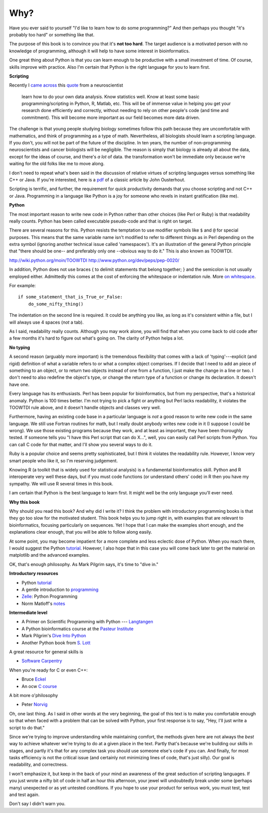 .. _why:

####
Why?
####

Have you ever said to yourself "I'd like to learn how to do some programming?"  And then perhaps you thought "it's probably too hard" or something like that.

The purpose of this book is to convince you that it's **not too hard**.  The target audience is a motivated person with no knowledge of programming, although it will help to have some interest in bioinformatics.

One great thing about Python is that you can learn enough to be productive with a small investment of time.  Of course, skills improve with practice.  Also I'm certain that Python is the right language for you to learn first.

**Scripting**

Recently I `came across <http://telliott99.blogspot.com/2011/08/advice-to-neuroscientist.html>`_ this `quote <http://blog.ketyov.com/2011/08/career-advice.html>`_ from a neuroscientist

    learn how to do your own data analysis. Know statistics well. Know at least some basic programming/scripting in Python, R, Matlab, etc. This will be of immense value in helping you get your research done efficiently and correctly, without needing to rely on other people's code (and time and commitment). This will become more important as our field becomes more data driven. 

The challenge is that young people studying biology sometimes follow this path because they are uncomfortable with mathematics, and think of programming as a type of math.  Nevertheless, all biologists should learn a scripting language.  If you don't, you will not be part of the future of the discipline.  In ten years, the number of non-programming neuroscientists and cancer biologists will be negligible.  The reason is simply that biology is already all about the data, except for the ideas of course, and there's *a lot* of data.  the transformation won't be immediate only because we're waiting for the old folks like me to move along.

I don't need to repeat what's been said in the discussion of relative virtues of scripting languages versus something like C++ or Java.  If you're interested, here is  a `pdf <http://www.stanford.edu/~ouster/cgi-bin/papers/scripting.pdf>`_ of a classic article by John Ousterhout.  

Scripting is terrific, and further, the requirement for quick productivity demands that you choose scripting and not C++ or Java.  Programming in a language like Python is a joy for someone who revels in instant gratification (like me).

**Python**

The most important reason to write new code in Python rather than other choices (like Perl or Ruby) is that readability really counts.  Python has been called executable pseudo-code and that is right on target.

There are several reasons for this.  Python resists the temptation to use modifier symbols like ``$`` and ``@`` for special purposes.  This means that the same variable name isn't modified to refer to different things as in Perl depending on the extra symbol (ignoring another technical issue called 'namespaces').  It's an illustration of the general Python principle that "there should be one-- and preferably only one --obvious way to do it."  This is also known as TOOWTDI.

http://wiki.python.org/moin/TOOWTDI
http://www.python.org/dev/peps/pep-0020/

In addition, Python does not use braces { to delimit statements that belong together; } and the semicolon is not usually employed either.  Admittedly this comes at the cost of enforcing the whitespace or indentation rule.  More `on whitespace <http://www.secnetix.de/olli/Python/block_indentation.hawk>`_.

For example::

    if some_statement_that_is_True_or_False:
        do_some_nifty_thing()

The indentation on the second line is required.  It could be anything you like, as long as it's consistent within a file, but I will always use 4 spaces (*not* a tab).

As I said, readability really counts.  Although you may work alone, you will find that when you come back to old code after a few months it's hard to figure out what's going on.  The clarity of Python helps a lot.

**No typing**

A second reason (arguably more important) is the tremendous flexibility that comes with a lack of 'typing'---explicit (and rigid) definition of what a variable refers to or what a complex object comprises.  If I decide that I need to add an piece of something to an object, or to return two objects instead of one from a function, I just make the change in a line or two.  I don't need to also redefine the object's type, or change the return type of a function or change its declaration.  It doesn't have one.

Every language has its enthusiasts.  Perl has been popular for bioinformatics, but from my perspective, that's a historical anomaly. Python is 100 times better.  I'm not trying to pick a fight or anything but Perl lacks readability, it violates the TOOWTDI rule above, and it doesn't handle objects and classes very well.

Furthermore, having an existing code base in a particular language is *not* a good reason to write new code in the same language.  We still use Fortran routines for math, but I really doubt anybody writes new code in it (I suppose I could be wrong).  We use those existing programs because they work, and at least as important, they have been thoroughly tested.  If someone tells you "I have this Perl script that can do X...", well, you can easily call Perl scripts from Python.  You can call C code for that matter, and I'll show you several ways to do it.  

Ruby is a popular choice and seems pretty sophisticated, but I think it violates the readability rule.  However, I know very smart people who like it, so I'm reserving judgement.

Knowing R (a toolkit that is widely used for statistical analysis) is a fundamental bioinformatics skill.  Python and R interoperate very well these days, but if you must code functions (or understand others' code) in R then you have my sympathy.  We will use R several times in this book.

I am certain that Python is the best language to learn first.  It might well be the only language you'll ever need.

**Why this book**

Why should you read this book?  And why did I write it?  I think the problem with introductory programming books is that they go too slow for the motivated student.  This book helps you to jump right in, with examples that are relevant to bioinformatics, focusing particularly on sequences.  Yet I hope that I can make the examples short enough, and the explanations clear enough, that you will be able to follow along easily.

At some point, you may become impatient for a more complete and less eclectic dose of Python.  When you reach there, I would suggest the Python `tutorial <http://docs.python.org/tutorial/>`_.  However, I also hope that in this case you will come back later to get the material on matplotlib and the advanced examples.

OK, that's enough philosophy.  As Mark Pilgrim says, it's time to "dive in."

**Introductory resources**

* Python `tutorial <http://docs.python.org/tutorial/>`_
* A gentle introduction to `programming <http://greenteapress.com/thinkpython/>`_
* `Zelle <http://www.amazon.com/gp/product/1887902996>`_:  Python Programming
* Norm Matloff's `notes <http://heather.cs.ucdavis.edu/~matloff/Python/PythonIntro.html>`_

**Intermediate level**

* A Primer on Scientific Programming with Python --- `Langtangen <http://www.amazon.com/gp/product/3642183654>`_
* A Python bioinformatics course at the `Pasteur Institute <http://www.pasteur.fr/formation/infobio/python/index.html>`_
* Mark Pilgrim's `Dive Into Python <http://diveintopython.org/index.html>`_
* Another Python book from `S. Lott <http://homepage.mac.com/s_lott/books/index.html>`_

A great resource for general skills is

* `Software Carpentry <http://software-carpentry.org/>`_

When you're ready for C or even C++:  

* Bruce `Eckel <http://www.mindview.net/Books/TICPP/ThinkingInCPP2e.html>`_
* An ocw `C course <http://ocw.mit.edu/courses/electrical-engineering-and-computer-science/6-087-practical-programming-in-c-january-iap-2010/>`_

A bit more o'philosophy

* Peter `Norvig <http://norvig.com/21-days.html>`_

Oh, one last thing.  As I said in other words at the very beginning, the goal of this text is to make you comfortable enough so that when faced with a problem that can be solved with Python, your first response is to say, "Hey, I'll just write a script to do that."

Since we're trying to improve understanding while maintaining comfort, the methods given here are not always the *best* way to achieve whatever we're trying to do at a given place in the text.  Partly that's because we're building our skills in stages, and partly it's that for any complex task you should use someone else's code if you can.  And finally, for most tasks efficiency is not the critical issue (and certainly not minimizing lines of code, that's just silly).  Our goal is readability, and correctness.

I won't emphasize it, but keep in the back of your mind an awareness of the great seduction of scripting languages.  If you just wrote a nifty bit of code in half an hour this afternoon, your jewel will undoubtedly break under some (perhaps many) unexpected or as yet untested conditions.  If you hope to use your product for serious work, you must test, test and test again.

Don't say I didn't warn you.


